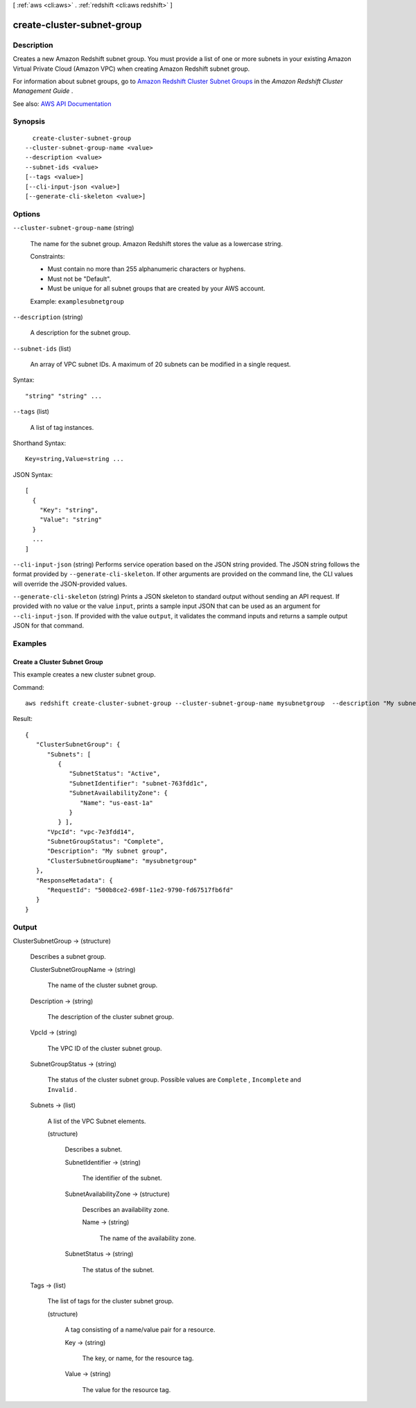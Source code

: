 [ :ref:`aws <cli:aws>` . :ref:`redshift <cli:aws redshift>` ]

.. _cli:aws redshift create-cluster-subnet-group:


***************************
create-cluster-subnet-group
***************************



===========
Description
===========



Creates a new Amazon Redshift subnet group. You must provide a list of one or more subnets in your existing Amazon Virtual Private Cloud (Amazon VPC) when creating Amazon Redshift subnet group.

 

For information about subnet groups, go to `Amazon Redshift Cluster Subnet Groups <http://docs.aws.amazon.com/redshift/latest/mgmt/working-with-cluster-subnet-groups.html>`_ in the *Amazon Redshift Cluster Management Guide* .



See also: `AWS API Documentation <https://docs.aws.amazon.com/goto/WebAPI/redshift-2012-12-01/CreateClusterSubnetGroup>`_


========
Synopsis
========

::

    create-cluster-subnet-group
  --cluster-subnet-group-name <value>
  --description <value>
  --subnet-ids <value>
  [--tags <value>]
  [--cli-input-json <value>]
  [--generate-cli-skeleton <value>]




=======
Options
=======

``--cluster-subnet-group-name`` (string)


  The name for the subnet group. Amazon Redshift stores the value as a lowercase string.

   

  Constraints:

   

   
  * Must contain no more than 255 alphanumeric characters or hyphens. 
   
  * Must not be "Default". 
   
  * Must be unique for all subnet groups that are created by your AWS account. 
   

   

  Example: ``examplesubnetgroup``  

  

``--description`` (string)


  A description for the subnet group.

  

``--subnet-ids`` (list)


  An array of VPC subnet IDs. A maximum of 20 subnets can be modified in a single request.

  



Syntax::

  "string" "string" ...



``--tags`` (list)


  A list of tag instances.

  



Shorthand Syntax::

    Key=string,Value=string ...




JSON Syntax::

  [
    {
      "Key": "string",
      "Value": "string"
    }
    ...
  ]



``--cli-input-json`` (string)
Performs service operation based on the JSON string provided. The JSON string follows the format provided by ``--generate-cli-skeleton``. If other arguments are provided on the command line, the CLI values will override the JSON-provided values.

``--generate-cli-skeleton`` (string)
Prints a JSON skeleton to standard output without sending an API request. If provided with no value or the value ``input``, prints a sample input JSON that can be used as an argument for ``--cli-input-json``. If provided with the value ``output``, it validates the command inputs and returns a sample output JSON for that command.



========
Examples
========

Create a Cluster Subnet Group
-----------------------------

This example creates a new cluster subnet group.

Command::

   aws redshift create-cluster-subnet-group --cluster-subnet-group-name mysubnetgroup  --description "My subnet group" --subnet-ids subnet-763fdd1c

Result::

    {
       "ClusterSubnetGroup": {
          "Subnets": [
             {
                "SubnetStatus": "Active",
                "SubnetIdentifier": "subnet-763fdd1c",
                "SubnetAvailabilityZone": {
                   "Name": "us-east-1a"
                }
             } ],
          "VpcId": "vpc-7e3fdd14",
          "SubnetGroupStatus": "Complete",
          "Description": "My subnet group",
          "ClusterSubnetGroupName": "mysubnetgroup"
       },
       "ResponseMetadata": {
          "RequestId": "500b8ce2-698f-11e2-9790-fd67517fb6fd"
       }
    }




======
Output
======

ClusterSubnetGroup -> (structure)

  

  Describes a subnet group.

  

  ClusterSubnetGroupName -> (string)

    

    The name of the cluster subnet group.

    

    

  Description -> (string)

    

    The description of the cluster subnet group.

    

    

  VpcId -> (string)

    

    The VPC ID of the cluster subnet group.

    

    

  SubnetGroupStatus -> (string)

    

    The status of the cluster subnet group. Possible values are ``Complete`` , ``Incomplete`` and ``Invalid`` . 

    

    

  Subnets -> (list)

    

    A list of the VPC  Subnet elements. 

    

    (structure)

      

      Describes a subnet.

      

      SubnetIdentifier -> (string)

        

        The identifier of the subnet.

        

        

      SubnetAvailabilityZone -> (structure)

        

        Describes an availability zone.

        

        Name -> (string)

          

          The name of the availability zone.

          

          

        

      SubnetStatus -> (string)

        

        The status of the subnet.

        

        

      

    

  Tags -> (list)

    

    The list of tags for the cluster subnet group.

    

    (structure)

      

      A tag consisting of a name/value pair for a resource.

      

      Key -> (string)

        

        The key, or name, for the resource tag.

        

        

      Value -> (string)

        

        The value for the resource tag.

        

        

      

    

  

